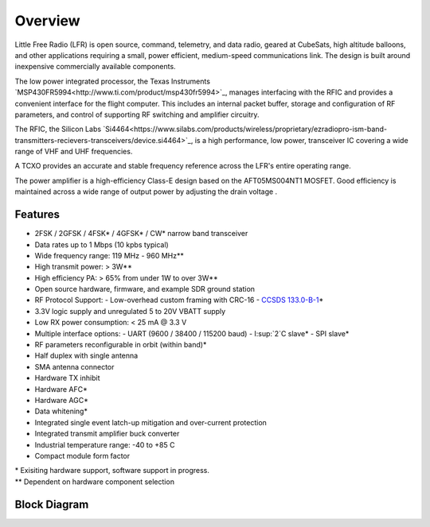 Overview
====================

Little Free Radio (LFR) is open source, command, telemetry, and data radio,
geared at CubeSats, high altitude balloons, and other applications requiring a
small, power efficient, medium-speed communications link. The design is built
around inexpensive commercially available components.

The low power integrated processor, the Texas Instruments
`MSP430FR5994<http://www.ti.com/product/msp430fr5994>`_, manages interfacing
with the RFIC and provides a convenient interface for the flight computer. This
includes an internal packet buffer, storage and configuration of RF parameters,
and control of supporting RF switching and amplifier circuitry.

The RFIC, the Silicon Labs
`Si4464<https://www.silabs.com/products/wireless/proprietary/ezradiopro-ism-band-transmitters-recievers-transceivers/device.si4464>`_,
is a high performance, low power, transceiver IC covering a wide range of
VHF and UHF frequencies.

A TCXO provides an accurate and stable frequency reference across the LFR's
entire operating range.

The power amplifier is a high-efficiency Class-E design based on the
AFT05MS004NT1 MOSFET.  Good efficiency is maintained across a wide range of
output power by adjusting the drain voltage .

Features
--------------------
- 2FSK / 2GFSK / 4FSK\* / 4GFSK\* / CW\* narrow band transceiver
- Data rates up to 1 Mbps (10 kpbs typical)
- Wide frequency range: 119 MHz - 960 MHz\*\*
- High transmit power: > 3W\*\*
- High efficiency PA: > 65% from under 1W to over 3W\*\*
- Open source hardware, firmware, and example SDR ground station
- RF Protocol Support:
  - Low-overhead custom framing with CRC-16
  - `CCSDS 133.0-B-1 <https://public.ccsds.org/Pubs/133x0b1c2.pdf>`_\*

- 3.3V logic supply and unregulated 5 to 20V VBATT supply
- Low RX power consumption: < 25 mA @ 3.3 V
- Multiple interface options:
  - UART (9600 / 38400 / 115200 baud)
  - I:sup:`2`C slave\*
  - SPI slave\*

- RF parameters reconfigurable in orbit (within band)\*
- Half duplex with single antenna
- SMA antenna connector
- Hardware TX inhibit
- Hardware AFC\*
- Hardware AGC\*
- Data whitening\*
- Integrated single event latch-up mitigation and over-current protection
- Integrated transmit amplifier buck converter
- Industrial temperature range: -40 to +85 C
- Compact module form factor

.. Why do reStructuedText footnotes not work properly with pandoc?
| \* Exisiting hardware support, software support in progress.
| \*\* Dependent on hardware component selection

Block Diagram
--------------------
.. image:: images/block_diagram.png
   :alt: Block Diagram
   :width: 16 cm
   :height: 7.1 cm

